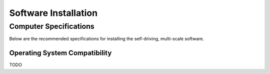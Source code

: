 =====================
Software Installation
=====================

Computer Specifications
==================================================

Below are the recommended specifications for installing the self-driving, multi-scale software.

Operating System Compatibility
------------------------------

TODO